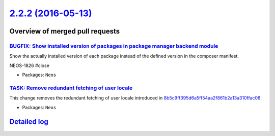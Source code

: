 `2.2.2 (2016-05-13) <https://github.com/neos/neos-development-collection/releases/tag/2.2.2>`_
==============================================================================================

Overview of merged pull requests
~~~~~~~~~~~~~~~~~~~~~~~~~~~~~~~~

`BUGFIX: Show installed version of packages in package manager backend module <https://github.com/neos/neos-development-collection/pull/511>`_
----------------------------------------------------------------------------------------------------------------------------------------------

Show the actually installed version of each package instead of the defined version in the composer manifest.

NEOS-1826 #close

* Packages: ``Neos``

`TASK: Remove redundant fetching of user locale <https://github.com/neos/neos-development-collection/pull/508>`_
----------------------------------------------------------------------------------------------------------------

This change removes the redundant fetching of user locale introduced
in `8b5c9ff395d6a5ff54aa2f861b2a13a310ffac08 <https://github.com/neos/neos-development-collection/commit/8b5c9ff395d6a5ff54aa2f861b2a13a310ffac08>`_.

* Packages: ``Neos``

`Detailed log <https://github.com/neos/neos-development-collection/compare/2.2.1...2.2.2>`_
~~~~~~~~~~~~~~~~~~~~~~~~~~~~~~~~~~~~~~~~~~~~~~~~~~~~~~~~~~~~~~~~~~~~~~~~~~~~~~~~~~~~~~~~~~~
